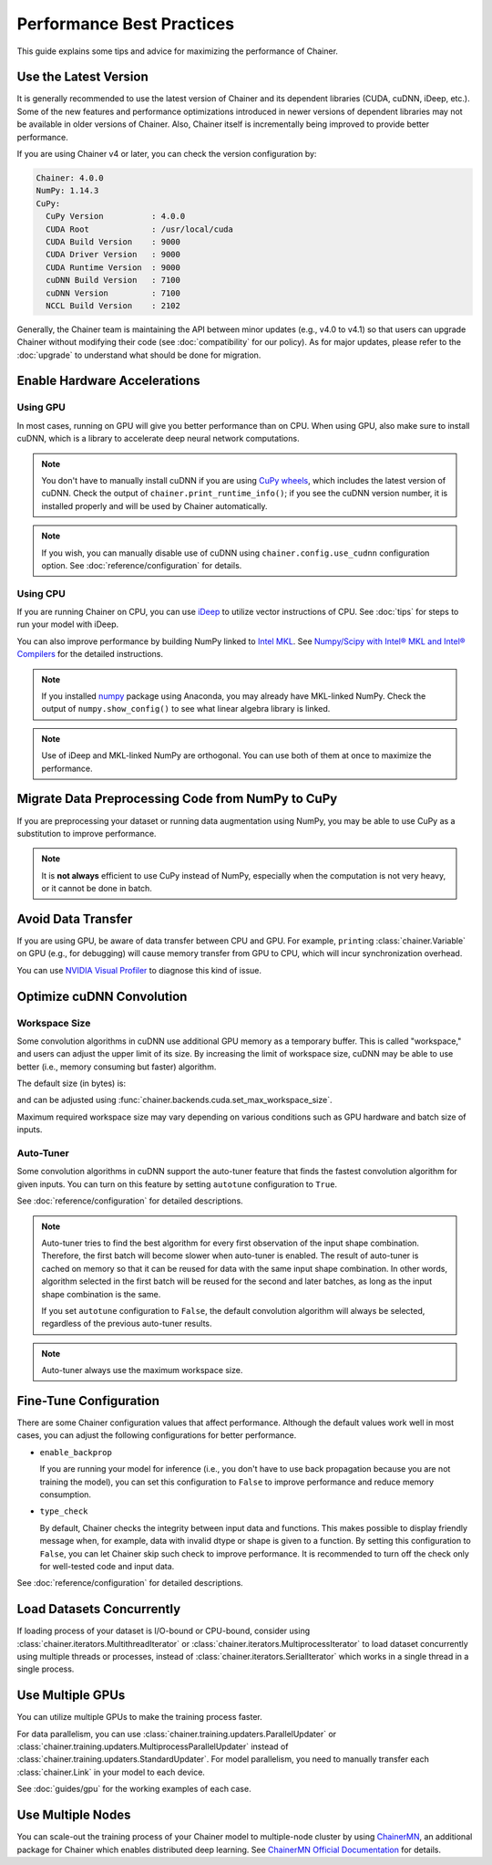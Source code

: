 Performance Best Practices
==========================

This guide explains some tips and advice for maximizing the performance of Chainer.


Use the Latest Version
----------------------

It is generally recommended to use the latest version of Chainer and its dependent libraries (CUDA, cuDNN, iDeep, etc.).
Some of the new features and performance optimizations introduced in newer versions of dependent libraries may not be available in older versions of Chainer.
Also, Chainer itself is incrementally being improved to provide better performance.

If you are using Chainer v4 or later, you can check the version configuration by:

.. testcode::

    chainer.print_runtime_info()

.. testoutput::
    :hide:

    ...

.. code::

    Chainer: 4.0.0
    NumPy: 1.14.3
    CuPy:
      CuPy Version          : 4.0.0
      CUDA Root             : /usr/local/cuda
      CUDA Build Version    : 9000
      CUDA Driver Version   : 9000
      CUDA Runtime Version  : 9000
      cuDNN Build Version   : 7100
      cuDNN Version         : 7100
      NCCL Build Version    : 2102

Generally, the Chainer team is maintaining the API between minor updates (e.g., v4.0 to v4.1) so that users can upgrade Chainer without modifying their code (see :doc:`compatibility` for our policy).
As for major updates, please refer to the :doc:`upgrade` to understand what should be done for migration.

Enable Hardware Accelerations
-----------------------------

Using GPU
~~~~~~~~~

In most cases, running on GPU will give you better performance than on CPU.
When using GPU, also make sure to install cuDNN, which is a library to accelerate deep neural network computations.

.. note::

    You don't have to manually install cuDNN if you are using `CuPy wheels <https://docs-cupy.chainer.org/en/latest/install.html#install-cupy-from-source>`_, which includes the latest version of cuDNN.
    Check the output of ``chainer.print_runtime_info()``; if you see the cuDNN version number, it is installed properly and will be used by Chainer automatically.

.. note::

    If you wish, you can manually disable use of cuDNN using ``chainer.config.use_cudnn`` configuration option.
    See :doc:`reference/configuration` for details.

Using CPU
~~~~~~~~~

If you are running Chainer on CPU, you can use `iDeep <https://github.com/intel/ideep>`__ to utilize vector instructions of CPU.
See :doc:`tips` for steps to run your model with iDeep.

You can also improve performance by building NumPy linked to `Intel MKL <https://software.intel.com/en-us/mkl>`__.
See `Numpy/Scipy with Intel® MKL and Intel® Compilers <https://software.intel.com/en-us/articles/numpyscipy-with-intel-mkl>`__ for the detailed instructions.

.. note::

    If you installed `numpy <https://anaconda.org/anaconda/numpy>`__ package using Anaconda, you may already have MKL-linked NumPy.
    Check the output of ``numpy.show_config()`` to see what linear algebra library is linked.

.. note::

    Use of iDeep and MKL-linked NumPy are orthogonal.
    You can use both of them at once to maximize the performance.

Migrate Data Preprocessing Code from NumPy to CuPy
--------------------------------------------------

If you are preprocessing your dataset or running data augmentation using NumPy, you may be able to use CuPy as a substitution to improve performance.

.. note::

    It is **not always** efficient to use CuPy instead of NumPy, especially when the computation is not very heavy, or it cannot be done in batch.

Avoid Data Transfer
-------------------

If you are using GPU, be aware of data transfer between CPU and GPU.
For example, ``print``\ing :class:`chainer.Variable` on GPU (e.g., for debugging) will cause memory transfer from GPU to CPU, which will incur synchronization overhead.

You can use `NVIDIA Visual Profiler <https://docs.nvidia.com/cuda/profiler-users-guide/>`__ to diagnose this kind of issue.

Optimize cuDNN Convolution
--------------------------

Workspace Size
~~~~~~~~~~~~~~

Some convolution algorithms in cuDNN use additional GPU memory as a temporary buffer.
This is called "workspace," and users can adjust the upper limit of its size.
By increasing the limit of workspace size, cuDNN may be able to use better (i.e., memory consuming but faster) algorithm.

The default size (in bytes) is:

.. doctest::

    >>> chainer.backends.cuda.get_max_workspace_size()
    8388608

and can be adjusted using :func:`chainer.backends.cuda.set_max_workspace_size`.

Maximum required workspace size may vary depending on various conditions such as GPU hardware and batch size of inputs.

Auto-Tuner
~~~~~~~~~~

Some convolution algorithms in cuDNN support the auto-tuner feature that finds the fastest convolution algorithm for given inputs.
You can turn on this feature by setting ``autotune`` configuration to ``True``.

See :doc:`reference/configuration` for detailed descriptions.

.. note::

    Auto-tuner tries to find the best algorithm for every first observation of the input shape combination.
    Therefore, the first batch will become slower when auto-tuner is enabled.
    The result of auto-tuner is cached on memory so that it can be reused for data with the same input shape combination.
    In other words, algorithm selected in the first batch will be reused for the second and later batches, as long as the input shape combination is the same.

    If you set ``autotune`` configuration to ``False``, the default convolution algorithm will always be selected, regardless of the previous auto-tuner results.

.. note::

    Auto-tuner always use the maximum workspace size.

Fine-Tune Configuration
-----------------------

There are some Chainer configuration values that affect performance.
Although the default values work well in most cases, you can adjust the following configurations for better performance.

* ``enable_backprop``

  If you are running your model for inference (i.e., you don't have to use back propagation because you are not training the model), you can set this configuration to ``False`` to improve performance and reduce memory consumption.

* ``type_check``

  By default, Chainer checks the integrity between input data and functions.
  This makes possible to display friendly message when, for example, data with invalid dtype or shape is given to a function.
  By setting this configuration to ``False``, you can let Chainer skip such check to improve performance.
  It is recommended to turn off the check only for well-tested code and input data.

See :doc:`reference/configuration` for detailed descriptions.

Load Datasets Concurrently
--------------------------

If loading process of your dataset is I/O-bound or CPU-bound, consider using :class:`chainer.iterators.MultithreadIterator` or :class:`chainer.iterators.MultiprocessIterator` to load dataset concurrently using multiple threads or processes, instead of :class:`chainer.iterators.SerialIterator` which works in a single thread in a single process.

Use Multiple GPUs
-----------------

You can utilize multiple GPUs to make the training process faster.

For data parallelism, you can use :class:`chainer.training.updaters.ParallelUpdater` or :class:`chainer.training.updaters.MultiprocessParallelUpdater` instead of :class:`chainer.training.updaters.StandardUpdater`.
For model parallelism, you need to manually transfer each :class:`chainer.Link` in your model to each device.

See :doc:`guides/gpu` for the working examples of each case.

Use Multiple Nodes
------------------

You can scale-out the training process of your Chainer model to multiple-node cluster by using `ChainerMN <http://github.com/chainer/chainermn>`__, an additional package for Chainer which enables distributed deep learning.
See `ChainerMN Official Documentation <http://chainermn.readthedocs.io/en/latest/>`_ for details.
